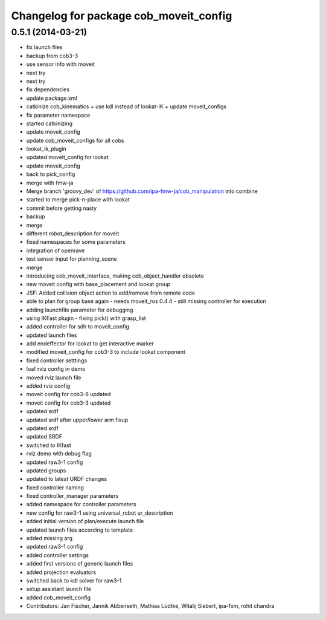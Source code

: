 ^^^^^^^^^^^^^^^^^^^^^^^^^^^^^^^^^^^^^^^
Changelog for package cob_moveit_config
^^^^^^^^^^^^^^^^^^^^^^^^^^^^^^^^^^^^^^^

0.5.1 (2014-03-21)
------------------
* fix launch files
* backup from cob3-3
* use sensor info with moveit
* next try
* next try
* fix dependencies
* update package.xml
* catkinize cob_kinematics + use kdl instead of lookat-IK + update moveit_configs
* fix parameter namespace
* started catkinizing
* update moveit_config
* update cob_moveit_configs for all cobs
* lookat_ik_plugin
* updated moveit_config for lookat
* update moveit_config
* back to pick_config
* merge with fmw-ja
* Merge branch 'groovy_dev' of https://github.com/ipa-fmw-ja/cob_manipulation into combine
* started to merge pick-n-place with lookat
* commit before getting nasty
* backup
* merge
* different robot_description for moveit
* fixed namespaces for some parameters
* integration of openrave
* test sensor input for planning_scene
* merge
* introducing cob_moveit_interface, making cob_object_handler obsolete
* new moveit config with base_placement and lookat group
* JSF: Added collision object action to add/remove from remote code
* able to plan for group base again - needs moveit_ros 0.4.4 - still missing controller for execution
* adding launchfile parameter for debugging
* using IKFast plugin - fixing pick() with grasp_list
* added controller for sdh to moveit_config
* updated launch files
* add endeffector for lookat to get interactive marker
* modified moveit_config for cob3-3 to include lookat component
* fixed controller setttings
* loaf rviz config in demo
* moved rviz launch file
* added rviz config
* moveit config for cob3-6 updated
* moveit config for cob3-3 updated
* updated srdf
* updated srdf after upper/lower arm fixup
* updated srdf
* updated SRDF
* switched to IKfast
* rviz demo with debug flag
* updated raw3-1 config
* updated groups
* updated to latest URDF changes
* fixed controller naming
* fixed controller_manager parameters
* added namespace for controller parameters
* new config for raw3-1 using universal_robot ur_description
* added initial version of plan/execute launch file
* updated launch files according to template
* added missing arg
* updated raw3-1 config
* added controller settings
* added first versions of generic launch files
* added projection evaluators
* switched back to kdl solver for raw3-1
* setup assistant launch file
* added cob_moveit_config
* Contributors: Jan Fischer, Jannik Abbenseth, Mathias Lüdtke, Witalij Siebert, ipa-fxm, rohit chandra
